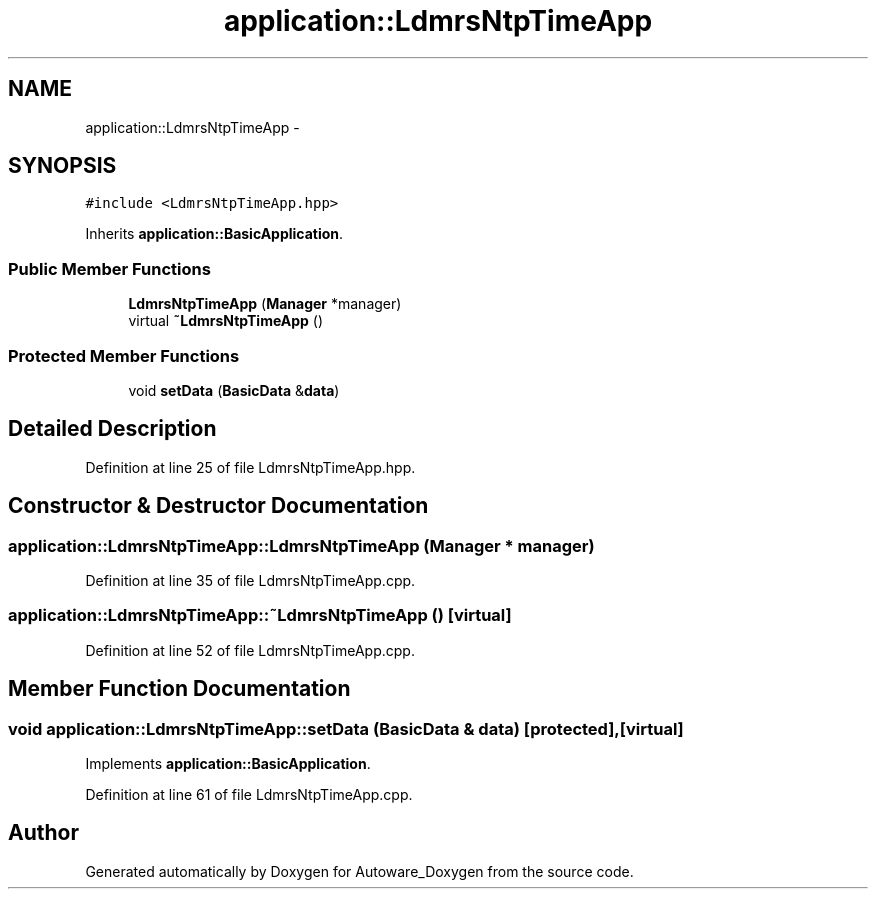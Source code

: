 .TH "application::LdmrsNtpTimeApp" 3 "Fri May 22 2020" "Autoware_Doxygen" \" -*- nroff -*-
.ad l
.nh
.SH NAME
application::LdmrsNtpTimeApp \- 
.SH SYNOPSIS
.br
.PP
.PP
\fC#include <LdmrsNtpTimeApp\&.hpp>\fP
.PP
Inherits \fBapplication::BasicApplication\fP\&.
.SS "Public Member Functions"

.in +1c
.ti -1c
.RI "\fBLdmrsNtpTimeApp\fP (\fBManager\fP *manager)"
.br
.ti -1c
.RI "virtual \fB~LdmrsNtpTimeApp\fP ()"
.br
.in -1c
.SS "Protected Member Functions"

.in +1c
.ti -1c
.RI "void \fBsetData\fP (\fBBasicData\fP &\fBdata\fP)"
.br
.in -1c
.SH "Detailed Description"
.PP 
Definition at line 25 of file LdmrsNtpTimeApp\&.hpp\&.
.SH "Constructor & Destructor Documentation"
.PP 
.SS "application::LdmrsNtpTimeApp::LdmrsNtpTimeApp (\fBManager\fP * manager)"

.PP
Definition at line 35 of file LdmrsNtpTimeApp\&.cpp\&.
.SS "application::LdmrsNtpTimeApp::~LdmrsNtpTimeApp ()\fC [virtual]\fP"

.PP
Definition at line 52 of file LdmrsNtpTimeApp\&.cpp\&.
.SH "Member Function Documentation"
.PP 
.SS "void application::LdmrsNtpTimeApp::setData (\fBBasicData\fP & data)\fC [protected]\fP, \fC [virtual]\fP"

.PP
Implements \fBapplication::BasicApplication\fP\&.
.PP
Definition at line 61 of file LdmrsNtpTimeApp\&.cpp\&.

.SH "Author"
.PP 
Generated automatically by Doxygen for Autoware_Doxygen from the source code\&.

